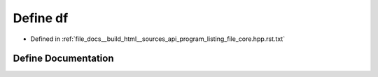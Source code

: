 .. _exhale_define_program__listing__file__core_8hpp_8rst_8txt_1a1a5cedaa2166b87bc174d54c6a9aae47:

Define df
=========

- Defined in :ref:`file_docs__build_html__sources_api_program_listing_file_core.hpp.rst.txt`


Define Documentation
--------------------


.. doxygendefine:: df
